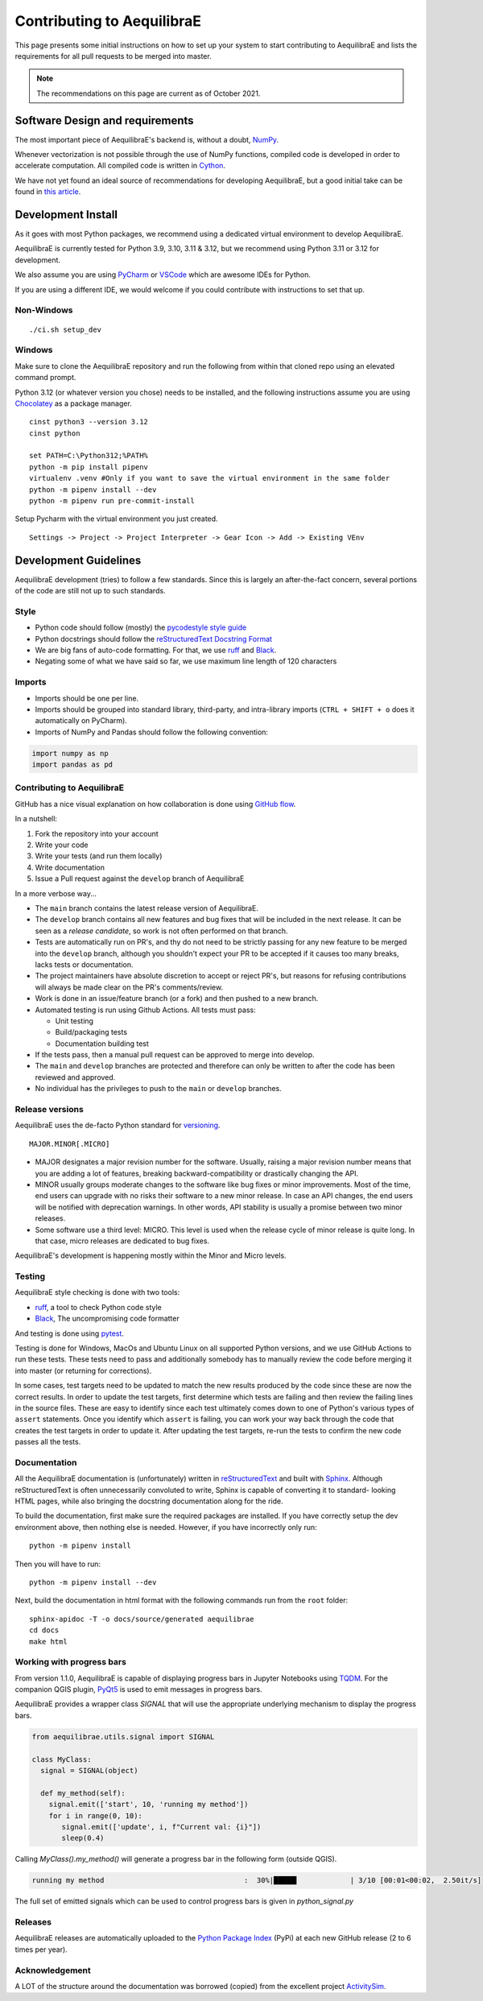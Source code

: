 Contributing to AequilibraE
===========================

This page presents some initial instructions on how to set up your system to start contributing to 
AequilibraE and lists the requirements for all pull requests to be merged into master.

.. note::
   The recommendations on this page are current as of October 2021.

Software Design and requirements
--------------------------------

The most important piece of AequilibraE's backend is, without a doubt, `NumPy <http://numpy.org>`__.

Whenever vectorization is not possible through the use of NumPy functions, compiled code is developed in order to
accelerate computation. All compiled code is written in `Cython <https://cython.org/>`_.

We have not yet found an ideal source of recommendations for developing AequilibraE, but a good initial take can be
found in `this article <https://doi.org/10.1371/journal.pbio.1001745>`_.

Development Install
-------------------

As it goes with most Python packages, we recommend using a dedicated virtual environment to develop AequilibraE.

AequilibraE is currently tested for Python 3.9, 3.10, 3.11 & 3.12, but we recommend using Python 3.11 or 3.12 for 
development.

We also assume you are using `PyCharm <https://www.jetbrains.com/pycharm>`_ or 
`VSCode <https://code.visualstudio.com/>`_ which are awesome IDEs for Python.

If you are using a different IDE, we would welcome if you could contribute with instructions to set that up.

Non-Windows
~~~~~~~~~~~
::

  ./ci.sh setup_dev

Windows
~~~~~~~

Make sure to clone the AequilibraE repository and run the following from within that cloned repo using an elevated command prompt.

Python 3.12 (or whatever version you chose) needs to be installed, and the following instructions assume you are 
using `Chocolatey <https://chocolatey.org/>`_ as a package manager.

::

  cinst python3 --version 3.12
  cinst python

  set PATH=C:\Python312;%PATH%
  python -m pip install pipenv
  virtualenv .venv #Only if you want to save the virtual environment in the same folder
  python -m pipenv install --dev
  python -m pipenv run pre-commit-install

Setup Pycharm with the virtual environment you just created.

::

  Settings -> Project -> Project Interpreter -> Gear Icon -> Add -> Existing VEnv

Development Guidelines
-----------------------

AequilibraE development (tries) to follow a few standards. Since this is largely an after-the-fact concern, several
portions of the code are still not up to such standards.

Style
~~~~~

* Python code should follow (mostly) the `pycodestyle style guide <https://pycodestyle.pycqa.org/en/latest/>`_
* Python docstrings should follow the `reStructuredText Docstring Format <https://www.python.org/latest/peps/pep-0287/>`_
* We are big fans of auto-code formatting. For that, we use `ruff <https://docs.astral.sh/ruff/>`_ and 
  `Black <https://black.readthedocs.io/en/stable/>`_.
* Negating some of what we have said so far, we use maximum line length of 120 characters

Imports
~~~~~~~

* Imports should be one per line.
* Imports should be grouped into standard library, third-party, and intra-library imports 
  (``CTRL + SHIFT + o`` does it automatically on PyCharm).
* Imports of NumPy and Pandas should follow the following convention:

.. code-block:: python

    import numpy as np
    import pandas as pd

Contributing to AequilibraE
~~~~~~~~~~~~~~~~~~~~~~~~~~~

GitHub has a nice visual explanation on how collaboration is done using `GitHub flow
<https://guides.github.com/introduction/flow>`_.

In a nutshell:

1. Fork the repository into your account
2. Write your code
3. Write your tests (and run them locally)
4. Write documentation
5. Issue a Pull request against the ``develop`` branch of AequilibraE

In a more verbose way...

* The ``main`` branch contains the latest release version of AequilibraE.
* The ``develop`` branch contains all new features and bug fixes that will be
  included in the next release. It can be seen as a *release candidate*, so work is not often
  performed on that branch.
* Tests are automatically run on PR's, and thy do not need to be strictly passing for any
  new feature to be merged into the ``develop`` branch, although you shouldn't expect your
  PR to be accepted if it causes too many breaks, lacks tests or documentation.
* The project maintainers have absolute discretion to accept or reject PR's, but reasons
  for refusing contributions will always be made clear on the PR's comments/review.
* Work is done in an issue/feature branch (or a fork) and then pushed to a new branch.
* Automated testing is run using Github Actions. All tests must pass:

  * Unit testing
  * Build/packaging tests
  * Documentation building test

* If the tests pass, then a manual pull request can be approved to merge into develop.
* The ``main`` and ``develop`` branches are protected and therefore can only be written to 
  after the code has been reviewed and approved.
* No individual has the privileges to push to the ``main`` or ``develop`` branches.

Release versions
~~~~~~~~~~~~~~~~~

AequilibraE uses the de-facto Python standard for `versioning
<http://the-hitchhikers-guide-to-packaging.readthedocs.io/en/latest/specification.html>`_.

::

  MAJOR.MINOR[.MICRO]

- MAJOR designates a major revision number for the software. Usually, raising a major revision number means that
  you are adding a lot of features, breaking backward-compatibility or drastically changing the API.

- MINOR usually groups moderate changes to the software like bug fixes or minor improvements. Most of the time, end
  users can upgrade with no risks their software to a new minor release. In case an API changes, the end users will be
  notified with deprecation warnings. In other words, API stability is usually a promise between two minor releases.

- Some software use a third level: MICRO. This level is used when the release cycle of minor release is quite long.
  In that case, micro releases are dedicated to bug fixes.

AequilibraE's development is happening mostly within the Minor and Micro levels.

Testing
~~~~~~~~

AequilibraE style checking is done with two tools:

* `ruff <https://docs.astral.sh/ruff/>`_, a tool to check Python code style
* `Black <https://black.readthedocs.io/en/stable/>`_, The uncompromising code formatter

And testing is done using `pytest <https://docs.pytest.org/en/stable/>`_.

Testing is done for Windows, MacOs and Ubuntu Linux on all supported Python versions, and we use GitHub Actions
to run these tests. These tests need to pass and additionally somebody has to
manually review the code before merging it into master (or returning for corrections).

In some cases, test targets need to be updated to match the new results produced by the code since these 
are now the correct results.  In order to update the test targets, first determine which tests are 
failing and then review the failing lines in the source files.  These are easy to identify since each 
test ultimately comes down to one of Python's various types of ``assert`` statements.  Once you identify 
which ``assert`` is failing, you can work your way back through the code that creates the test targets in 
order to update it. After updating the test targets, re-run the tests to confirm the new code passes all 
the tests.

Documentation
~~~~~~~~~~~~~~

All the AequilibraE documentation is (unfortunately) written in 
`reStructuredText <http://docutils.sourceforge.net/rst.html>`_  and built with 
`Sphinx <http://www.sphinx-doc.org/en/stable/>`_.
Although reStructuredText is often unnecessarily convoluted to write, Sphinx is capable of converting it to standard-
looking HTML pages, while also bringing the docstring documentation along for the ride.

To build the documentation, first make sure the required packages are installed. If you have correctly setup the dev
environment above, then nothing else is needed. However, if you have incorrectly only run::

    python -m pipenv install

Then you will have to run::

    python -m pipenv install --dev

Next, build the documentation in html format with the following commands run from the ``root`` folder::

    sphinx-apidoc -T -o docs/source/generated aequilibrae
    cd docs
    make html

Working with progress bars
~~~~~~~~~~~~~~~~~~~~~~~~~~

From version 1.1.0, AequilibraE is capable of displaying progress bars in Jupyter Notebooks using 
`TQDM <https://tqdm.github.io/>`_. For the companion QGIS plugin, `PyQt5 <https://doc.qt.io/qtforpython-5/>`_
is used to emit messages in progress bars.
 
AequilibraE provides a wrapper class `SIGNAL` that will use the appropriate underlying mechanism to display 
the progress bars.

.. code-block:: python

    from aequilibrae.utils.signal import SIGNAL

    class MyClass:
      signal = SIGNAL(object)

      def my_method(self):
        signal.emit(['start', 10, 'running my method']) 
        for i in range(0, 10):
           signal.emit(['update', i, f"Current val: {i}"])
           sleep(0.4)


Calling `MyClass().my_method()` will generate a progress bar in the following form (outside QGIS).

.. code-block:: text

    running my method                                 :  30%|█████▍            | 3/10 [00:01<00:02,  2.50it/s]

The full set of emitted signals which can be used to control progress bars is given in `python_signal.py`

Releases
~~~~~~~~~

AequilibraE releases are automatically uploaded to the `Python Package Index
<https://pypi.python.org/pypi/aequilibrae>`_ (PyPi) at each new GitHub release (2 to 6 times per year).

Acknowledgement
~~~~~~~~~~~~~~~

A LOT of the structure around the documentation was borrowed (copied) from the excellent project `ActivitySim
<https://activitysim.github.io/>`_.